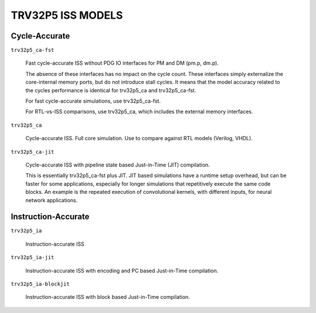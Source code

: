 TRV32P5 ISS MODELS
------------------

Cycle-Accurate
^^^^^^^^^^^^^^

``trv32p5_ca-fst``

  Fast cycle-accurate ISS without PDG IO interfaces for PM and DM (pm.p, dm.p).

  The absence of these interfaces has no impact on the cycle count. These
  interfaces simply externalize the core-internal memory ports, but do not
  introduce stall cycles. It means that the model accuracy related to the
  cycles performance is identical for trv32p5_ca and trv32p5_ca-fst.

  For fast cycle-accurate simulations, use trv32p5_ca-fst.

  For RTL-vs-ISS comparisons, use trv32p5_ca, which includes the external
  memory interfaces.


``trv32p5_ca``

  Cycle-accurate ISS. Full core simulation. Use to compare against RTL models
  (Verilog, VHDL).


``trv32p5_ca-jit``

  Cycle-accurate ISS with pipeline state based Just-in-Time (JIT) compilation.

  This is essentially trv32p5_ca-fst plus JIT. JIT based simulations have a
  runtime setup overhead, but can be faster for some applications, especially
  for longer simulations that repetitively execute the same code blocks. An
  example is the repeated execution of convolutional kernels, with different
  inputs, for neural network applications.


Instruction-Accurate
^^^^^^^^^^^^^^^^^^^^

``trv32p5_ia``

  Instruction-accurate ISS


``trv32p5_ia-jit``

  Instruction-accurate ISS with encoding and PC based Just-in-Time compilation.


``trv32p5_ia-blockjit``

  Instruction-accurate ISS with block based Just-in-Time compilation.
